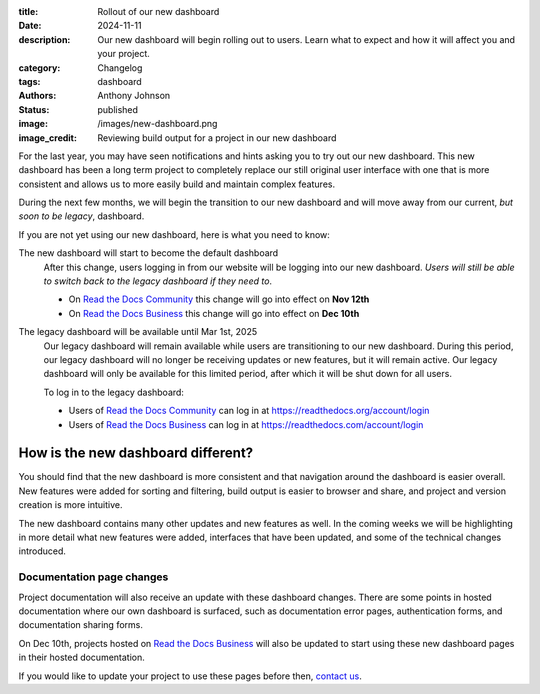 :title: Rollout of our new dashboard
:date: 2024-11-11
:description: Our new dashboard will begin rolling out to users.
              Learn what to expect and how it will affect you and your project.
:category: Changelog
:tags: dashboard
:authors: Anthony Johnson
:status: published
:image: /images/new-dashboard.png
:image_credit: Reviewing build output for a project in our new dashboard

For the last year, you may have seen notifications and hints asking you to try
out our new dashboard. This new dashboard has been a long term project to
completely replace our still original user interface with one that is more
consistent and allows us to more easily build and maintain complex features.

During the next few months, we will begin the transition to our new dashboard
and will move away from our current, *but soon to be legacy*, dashboard.

If you are not yet using our new dashboard, here is what you need to know:

The new dashboard will start to become the default dashboard
    After this change, users logging in from our website will be logging into
    our new dashboard. *Users will still be able to switch back to the legacy
    dashboard if they need to*.

    - On `Read the Docs Community`_ this change will go into effect on **Nov 12th**
    - On `Read the Docs Business`_ this change will go into effect on **Dec 10th**

The legacy dashboard will be available until Mar 1st, 2025
    Our legacy dashboard will remain available while users are transitioning to
    our new dashboard. During this period, our legacy dashboard will no longer
    be receiving updates or new features, but it will remain active. Our legacy
    dashboard will only be available for this limited period, after which it
    will be shut down for all users.

    To log in to the legacy dashboard:

    - Users of `Read the Docs Community`_ can log in at https://readthedocs.org/account/login
    - Users of `Read the Docs Business`_ can log in at https://readthedocs.com/account/login


How is the new dashboard different?
-----------------------------------

You should find that the new dashboard is more consistent and that navigation
around the dashboard is easier overall. New features were added for sorting and
filtering, build output is easier to browser and share, and project and version
creation is more intuitive.

The new dashboard contains many other updates and new features as well. In the
coming weeks we will be highlighting in more detail what new features were
added, interfaces that have been updated, and some of the technical changes
introduced.

Documentation page changes
~~~~~~~~~~~~~~~~~~~~~~~~~~

Project documentation will also receive an update with these dashboard changes.
There are some points in hosted documentation where our own dashboard is
surfaced, such as documentation error pages, authentication forms, and
documentation sharing forms.

On Dec 10th, projects hosted on `Read the Docs Business`_ will also be updated
to start using these new dashboard pages in their hosted documentation.

If you would like to update your project to use these pages before then,
`contact us`_.

.. _`Read the Docs Community`: https://readthedocs.org
.. _`Read the Docs Business`: https://readthedocs.com
.. _`contact us`: https://app.readthedocs.com/support
